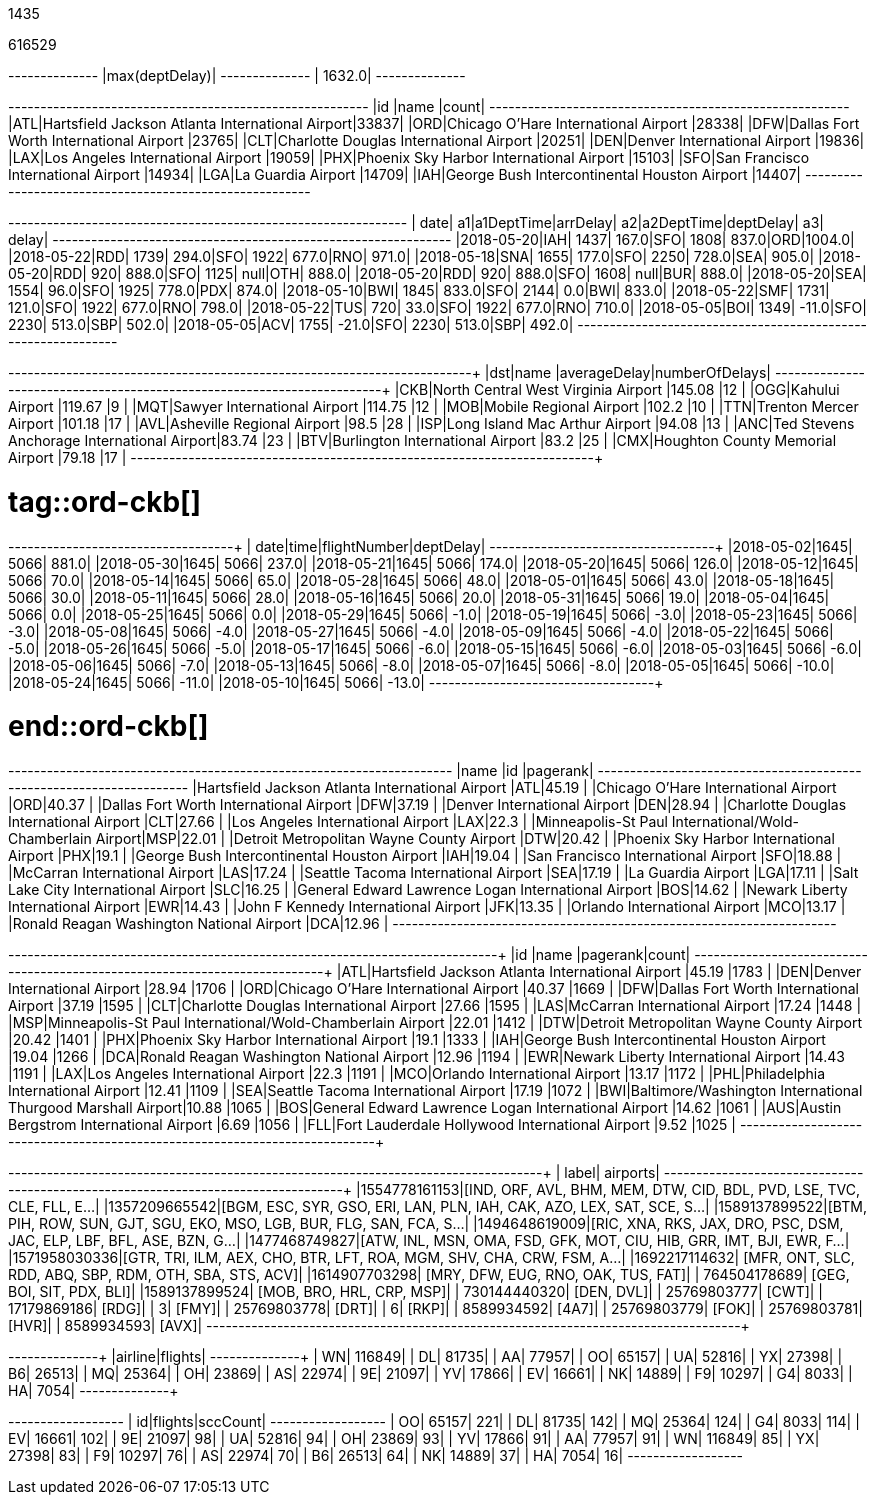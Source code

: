 // tag::nodes[]
1435
// end::nodes[]

// tag::relationships[]
616529
// end::relationships[]

// tag::longest-departing-delay[]
+--------------+
|max(deptDelay)|
+--------------+
|        1632.0|
+--------------+
// end::longest-departing-delay[]

// tag::flight-count[]
+---+------------------------------------------------+-----+
|id |name                                            |count|
+---+------------------------------------------------+-----+
|ATL|Hartsfield Jackson Atlanta International Airport|33837|
|ORD|Chicago O'Hare International Airport            |28338|
|DFW|Dallas Fort Worth International Airport         |23765|
|CLT|Charlotte Douglas International Airport         |20251|
|DEN|Denver International Airport                    |19836|
|LAX|Los Angeles International Airport               |19059|
|PHX|Phoenix Sky Harbor International Airport        |15103|
|SFO|San Francisco International Airport             |14934|
|LGA|La Guardia Airport                              |14709|
|IAH|George Bush Intercontinental Houston Airport    |14407|
+---+------------------------------------------------+-----+
// end::flight-count[]


// tag::motifs-delayed-flights[]
+----------+---+----------+--------+---+----------+---------+---+------+
|      date| a1|a1DeptTime|arrDelay| a2|a2DeptTime|deptDelay| a3| delay|
+----------+---+----------+--------+---+----------+---------+---+------+
|2018-05-20|IAH|      1437|   167.0|SFO|      1808|    837.0|ORD|1004.0|
|2018-05-22|RDD|      1739|   294.0|SFO|      1922|    677.0|RNO| 971.0|
|2018-05-18|SNA|      1655|   177.0|SFO|      2250|    728.0|SEA| 905.0|
|2018-05-20|RDD|       920|   888.0|SFO|      1125|     null|OTH| 888.0|
|2018-05-20|RDD|       920|   888.0|SFO|      1608|     null|BUR| 888.0|
|2018-05-20|SEA|      1554|    96.0|SFO|      1925|    778.0|PDX| 874.0|
|2018-05-10|BWI|      1845|   833.0|SFO|      2144|      0.0|BWI| 833.0|
|2018-05-22|SMF|      1731|   121.0|SFO|      1922|    677.0|RNO| 798.0|
|2018-05-22|TUS|       720|    33.0|SFO|      1922|    677.0|RNO| 710.0|
|2018-05-05|BOI|      1349|   -11.0|SFO|      2230|    513.0|SBP| 502.0|
|2018-05-05|ACV|      1755|   -21.0|SFO|      2230|    513.0|SBP| 492.0|
+----------+---+----------+--------+---+----------+---------+---+------+
// end::motifs-delayed-flights[]

// tag::ord-delays[]
+---+-------------------------------------------+------------+--------------+
|dst|name                                       |averageDelay|numberOfDelays|
+---+-------------------------------------------+------------+--------------+
|CKB|North Central West Virginia Airport        |145.08      |12            |
|OGG|Kahului Airport                            |119.67      |9             |
|MQT|Sawyer International Airport               |114.75      |12            |
|MOB|Mobile Regional Airport                    |102.2       |10            |
|TTN|Trenton Mercer Airport                     |101.18      |17            |
|AVL|Asheville Regional Airport                 |98.5        |28            |
|ISP|Long Island Mac Arthur Airport             |94.08       |13            |
|ANC|Ted Stevens Anchorage International Airport|83.74       |23            |
|BTV|Burlington International Airport           |83.2        |25            |
|CMX|Houghton County Memorial Airport           |79.18       |17            |
+---+-------------------------------------------+------------+--------------+
// end::ord-delays[]

# tag::ord-ckb[]
+----------+----+------------+---------+
|      date|time|flightNumber|deptDelay|
+----------+----+------------+---------+
|2018-05-02|1645|        5066|    881.0|
|2018-05-30|1645|        5066|    237.0|
|2018-05-21|1645|        5066|    174.0|
|2018-05-20|1645|        5066|    126.0|
|2018-05-12|1645|        5066|     70.0|
|2018-05-14|1645|        5066|     65.0|
|2018-05-28|1645|        5066|     48.0|
|2018-05-01|1645|        5066|     43.0|
|2018-05-18|1645|        5066|     30.0|
|2018-05-11|1645|        5066|     28.0|
|2018-05-16|1645|        5066|     20.0|
|2018-05-31|1645|        5066|     19.0|
|2018-05-04|1645|        5066|      0.0|
|2018-05-25|1645|        5066|      0.0|
|2018-05-29|1645|        5066|     -1.0|
|2018-05-19|1645|        5066|     -3.0|
|2018-05-23|1645|        5066|     -3.0|
|2018-05-08|1645|        5066|     -4.0|
|2018-05-27|1645|        5066|     -4.0|
|2018-05-09|1645|        5066|     -4.0|
|2018-05-22|1645|        5066|     -5.0|
|2018-05-26|1645|        5066|     -5.0|
|2018-05-17|1645|        5066|     -6.0|
|2018-05-15|1645|        5066|     -6.0|
|2018-05-03|1645|        5066|     -6.0|
|2018-05-06|1645|        5066|     -7.0|
|2018-05-13|1645|        5066|     -8.0|
|2018-05-07|1645|        5066|     -8.0|
|2018-05-05|1645|        5066|    -10.0|
|2018-05-24|1645|        5066|    -11.0|
|2018-05-10|1645|        5066|    -13.0|
+----------+----+------------+---------+


# end::ord-ckb[]

// tag::pagerank[]
+----------------------------------------------------------+---+--------+
|name                                                      |id |pagerank|
+----------------------------------------------------------+---+--------+
|Hartsfield Jackson Atlanta International Airport          |ATL|45.19   |
|Chicago O'Hare International Airport                      |ORD|40.37   |
|Dallas Fort Worth International Airport                   |DFW|37.19   |
|Denver International Airport                              |DEN|28.94   |
|Charlotte Douglas International Airport                   |CLT|27.66   |
|Los Angeles International Airport                         |LAX|22.3    |
|Minneapolis-St Paul International/Wold-Chamberlain Airport|MSP|22.01   |
|Detroit Metropolitan Wayne County Airport                 |DTW|20.42   |
|Phoenix Sky Harbor International Airport                  |PHX|19.1    |
|George Bush Intercontinental Houston Airport              |IAH|19.04   |
|San Francisco International Airport                       |SFO|18.88   |
|McCarran International Airport                            |LAS|17.24   |
|Seattle Tacoma International Airport                      |SEA|17.19   |
|La Guardia Airport                                        |LGA|17.11   |
|Salt Lake City International Airport                      |SLC|16.25   |
|General Edward Lawrence Logan International Airport       |BOS|14.62   |
|Newark Liberty International Airport                      |EWR|14.43   |
|John F Kennedy International Airport                      |JFK|13.35   |
|Orlando International Airport                             |MCO|13.17   |
|Ronald Reagan Washington National Airport                 |DCA|12.96   |
+----------------------------------------------------------+---+--------+

// end::pagerank[]

// tag::triangles[]
+---+------------------------------------------------------------+--------+-----+
|id |name                                                        |pagerank|count|
+---+------------------------------------------------------------+--------+-----+
|ATL|Hartsfield Jackson Atlanta International Airport            |45.19   |1783 |
|DEN|Denver International Airport                                |28.94   |1706 |
|ORD|Chicago O'Hare International Airport                        |40.37   |1669 |
|DFW|Dallas Fort Worth International Airport                     |37.19   |1595 |
|CLT|Charlotte Douglas International Airport                     |27.66   |1595 |
|LAS|McCarran International Airport                              |17.24   |1448 |
|MSP|Minneapolis-St Paul International/Wold-Chamberlain Airport  |22.01   |1412 |
|DTW|Detroit Metropolitan Wayne County Airport                   |20.42   |1401 |
|PHX|Phoenix Sky Harbor International Airport                    |19.1    |1333 |
|IAH|George Bush Intercontinental Houston Airport                |19.04   |1266 |
|DCA|Ronald Reagan Washington National Airport                   |12.96   |1194 |
|EWR|Newark Liberty International Airport                        |14.43   |1191 |
|LAX|Los Angeles International Airport                           |22.3    |1191 |
|MCO|Orlando International Airport                               |13.17   |1172 |
|PHL|Philadelphia International Airport                          |12.41   |1109 |
|SEA|Seattle Tacoma International Airport                        |17.19   |1072 |
|BWI|Baltimore/Washington International Thurgood Marshall Airport|10.88   |1065 |
|BOS|General Edward Lawrence Logan International Airport         |14.62   |1061 |
|AUS|Austin Bergstrom International Airport                      |6.69    |1056 |
|FLL|Fort Lauderdale Hollywood International Airport             |9.52    |1025 |
+---+------------------------------------------------------------+--------+-----+

// end::triangles[]


// tag::skywest-airport-clusters[]
+-------------+----------------------------------------------------------------------+
|        label|                                                              airports|
+-------------+----------------------------------------------------------------------+
|1554778161153|[IND, ORF, AVL, BHM, MEM, DTW, CID, BDL, PVD, LSE, TVC, CLE, FLL, E...|
|1357209665542|[BGM, ESC, SYR, GSO, ERI, LAN, PLN, IAH, CAK, AZO, LEX, SAT, SCE, S...|
|1589137899522|[BTM, PIH, ROW, SUN, GJT, SGU, EKO, MSO, LGB, BUR, FLG, SAN, FCA, S...|
|1494648619009|[RIC, XNA, RKS, JAX, DRO, PSC, DSM, JAC, ELP, LBF, BFL, ASE, BZN, G...|
|1477468749827|[ATW, INL, MSN, OMA, FSD, GFK, MOT, CIU, HIB, GRR, IMT, BJI, EWR, F...|
|1571958030336|[GTR, TRI, ILM, AEX, CHO, BTR, LFT, ROA, MGM, SHV, CHA, CRW, FSM, A...|
|1692217114632|               [MFR, ONT, SLC, RDD, ABQ, SBP, RDM, OTH, SBA, STS, ACV]|
|1614907703298|                                   [MRY, DFW, EUG, RNO, OAK, TUS, FAT]|
| 764504178689|                                             [GEG, BOI, SIT, PDX, BLI]|
|1589137899524|                                             [MOB, BRO, HRL, CRP, MSP]|
| 730144440320|                                                            [DEN, DVL]|
|  25769803777|                                                                 [CWT]|
|  17179869186|                                                                 [RDG]|
|            3|                                                                 [FMY]|
|  25769803778|                                                                 [DRT]|
|            6|                                                                 [RKP]|
|   8589934592|                                                                 [4A7]|
|  25769803779|                                                                 [FOK]|
|  25769803781|                                                                 [HVR]|
|   8589934593|                                                                 [AVX]|
+-------------+----------------------------------------------------------------------+
// end::skywest-airport-clusters[]

// tag::airlines[]
+-------+-------+
|airline|flights|
+-------+-------+
|     WN| 116849|
|     DL|  81735|
|     AA|  77957|
|     OO|  65157|
|     UA|  52816|
|     YX|  27398|
|     B6|  26513|
|     MQ|  25364|
|     OH|  23869|
|     AS|  22974|
|     9E|  21097|
|     YV|  17866|
|     EV|  16661|
|     NK|  14889|
|     F9|  10297|
|     G4|   8033|
|     HA|   7054|
+-------+-------+
// end::airlines[]

// tag::scc-airlines[]
+---+-------+--------+
| id|flights|sccCount|
+---+-------+--------+
| OO|  65157|     221|
| DL|  81735|     142|
| MQ|  25364|     124|
| G4|   8033|     114|
| EV|  16661|     102|
| 9E|  21097|      98|
| UA|  52816|      94|
| OH|  23869|      93|
| YV|  17866|      91|
| AA|  77957|      91|
| WN| 116849|      85|
| YX|  27398|      83|
| F9|  10297|      76|
| AS|  22974|      70|
| B6|  26513|      64|
| NK|  14889|      37|
| HA|   7054|      16|
+---+-------+--------+

// end::scc-airlines[]